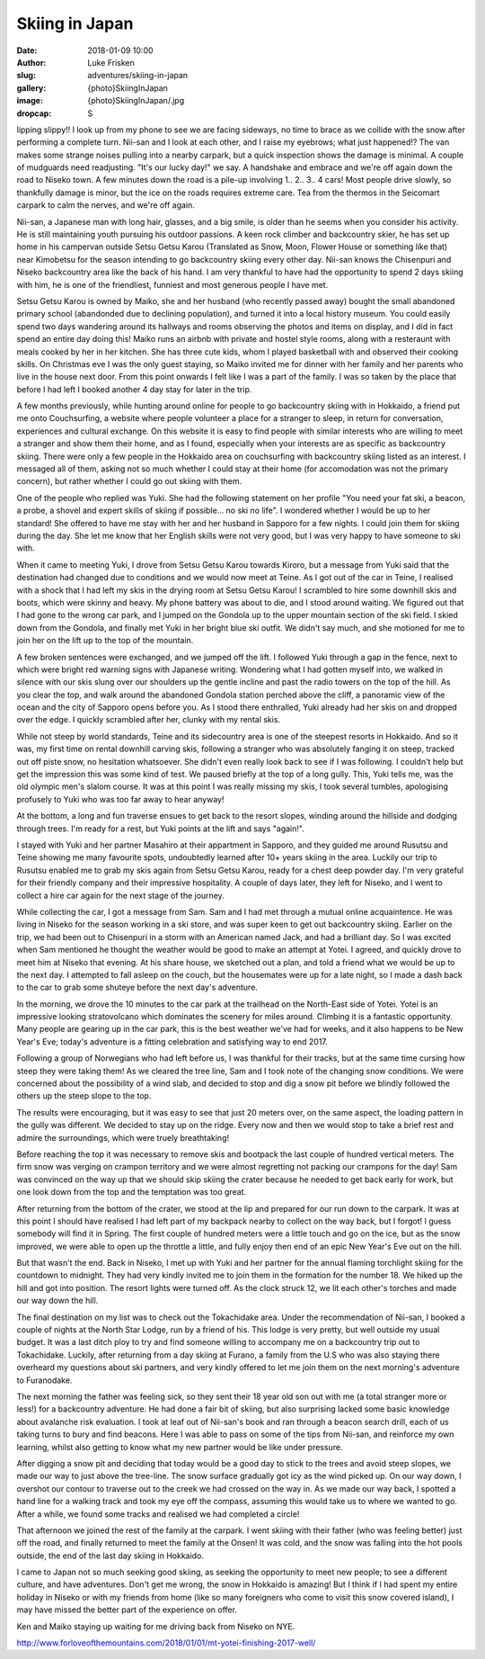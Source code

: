 Skiing in Japan
======================================================================

:date: 2018-01-09 10:00
:author: Luke Frisken
:slug: adventures/skiing-in-japan
:gallery: {photo}SkiingInJapan
:image: {photo}SkiingInJapan/.jpg
:dropcap: S

lipping slippy!! I look up from my phone to see we are facing
sideways, no time to brace as we collide with the snow after
performing a complete turn. Nii-san and I look at each other, and I
raise my eyebrows; what just happened!?  The van makes some strange
noises pulling into a nearby carpark, but a quick inspection shows the
damage is minimal. A couple of mudguards need readjusting. "It's our
lucky day!" we say. A handshake and embrace and we're off again down
the road to Niseko town. A few minutes down the road is a pile-up
involving 1.. 2.. 3.. 4 cars! Most people drive slowly, so thankfully
damage is minor, but the ice on the roads requires extreme care. Tea
from the thermos in the Seicomart carpark to calm the nerves, and
we're off again.

Nii-san, a Japanese man with long hair, glasses, and a big smile, is
older than he seems when you consider his activity. He is still
maintaining youth pursuing his outdoor passions. A keen rock climber
and backcountry skier, he has set up home in his campervan outside
Setsu Getsu Karou (Translated as Snow, Moon, Flower House or something
like that) near Kimobetsu for the season intending to go backcountry
skiing every other day. Nii-san knows the Chisenpuri and Niseko backcountry
area like the back of his hand. I am very thankful to have had the
opportunity to spend 2 days skiing with him, he is one of the
friendliest, funniest and most generous people I have met.

Setsu Getsu Karou is owned by Maiko, she and her husband (who recently
passed away) bought the small abandoned primary school (abandonded due
to declining population), and turned it into a local history
museum. You could easily spend two days wandering around its hallways
and rooms observing the photos and items on display, and I did in fact
spend an entire day doing this! Maiko runs an airbnb with private and
hostel style rooms, along with a resteraunt with meals cooked by her
in her kitchen. She has three cute kids, whom I played basketball with
and observed their cooking skills. On Christmas eve I was the only
guest staying, so Maiko invited me for dinner with her family and her
parents who live in the house next door. From this point onwards I
felt like I was a part of the family. I was so taken by the place that
before I had left I booked another 4 day stay for later in the trip.

A few months previously, while hunting around online for people to go
backcountry skiing with in Hokkaido, a friend put me onto
Couchsurfing, a website where people volunteer a place for a stranger
to sleep, in return for conversation, experiences and cultural
exchange. On this website it is easy to find people with similar
interests who are willing to meet a stranger and show them their
home, and as I found, especially when your interests are as specific
as backcountry skiing. There were only a few people in the Hokkaido
area on couchsurfing with backcountry skiing listed as an
interest. I messaged all of them, asking not so much whether I could
stay at their home (for accomodation was not the primary concern), but
rather whether I could go out skiing with them.

One of the people who replied was Yuki. She had the following
statement on her profile "You need your fat ski, a beacon, a probe, a
shovel and expert skills of skiing if possible... no ski no life". I
wondered whether I would be up to her standard! She offered to have me
stay with her and her husband in Sapporo for a few nights. I could
join them for skiing during the day. She let me know that her English
skills were not very good, but I was very happy to have someone to ski
with.

When it came to meeting Yuki, I drove from Setsu Getsu Karou towards
Kiroro, but a message from Yuki said that the destination had changed
due to conditions and we would now meet at Teine. As I got out of the
car in Teine, I realised with a shock that I had left my skis in the
drying room at Setsu Getsu Karou! I scrambled to hire some downhill
skis and boots, which were skinny and heavy. My phone battery was
about to die, and I stood around waiting. We figured out that I had
gone to the wrong car park, and I jumped on the Gondola up to the
upper mountain section of the ski field. I skied down from the
Gondola, and finally met Yuki in her bright blue ski outfit. We didn't
say much, and she motioned for me to join her on the lift up to the
top of the mountain.

A few broken sentences were exchanged, and we jumped off the lift. I
followed Yuki through a gap in the fence, next to which were bright
red warning signs with Japanese writing. Wondering what I had gotten
myself into, we walked in silence with our skis slung over our
shoulders up the gentle incline and past the radio towers on the top
of the hill. As you clear the top, and walk around the abandoned
Gondola station perched above the cliff, a panoramic view of the
ocean and the city of Sapporo opens before you. As I stood there
enthralled, Yuki already had her skis on and dropped over the edge. I
quickly scrambled after her, clunky with my rental skis.

While not steep by world standards, Teine and its sidecountry area is
one of the steepest resorts in Hokkaido. And so it was, my first time
on rental downhill carving skis, following a stranger who was
absolutely fanging it on steep, tracked out off piste snow, no
hesitation whatsoever. She didn't even really look back to see if I
was following. I couldn't help but get the impression this was some
kind of test. We paused briefly at the top of a long gully. This, Yuki
tells me, was the old olympic men's slalom course. It was at this
point I was really missing my skis, I took several tumbles,
apologising profusely to Yuki who was too far away to hear anyway!

At the bottom, a long and fun traverse ensues to get back to the
resort slopes, winding around the hillside and dodging through
trees. I'm ready for a rest, but Yuki points at the lift and says
"again!".

I stayed with Yuki and her partner Masahiro at their appartment in
Sapporo, and they guided me around Rusutsu and Teine showing me many
favourite spots, undoubtedly learned after 10+ years skiing in the
area. Luckily our trip to Rusutsu enabled me to grab my skis again
from Setsu Getsu Karou, ready for a chest deep powder day. I'm very
grateful for their friendly company and their impressive
hospitality. A couple of days later, they left for Niseko, and I went
to collect a hire car again for the next stage of the journey.

While collecting the car, I got a message from Sam. Sam and I had met
through a mutual online acquaintence. He was living in Niseko for the
season working in a ski store, and was super keen to get out
backcountry skiing. Earlier on the trip, we had been out to Chisenpuri
in a storm with an American named Jack, and had a brilliant day. So I
was excited when Sam mentioned he thought the weather would be good to
make an attempt at Yotei. I agreed, and quickly drove to meet him at
Niseko that evening. At his share house, we sketched out a plan, and
told a friend what we would be up to the next day. I attempted to fall
asleep on the couch, but the housemates were up for a late night, so I
made a dash back to the car to grab some shuteye before the next day's
adventure.

In the morning, we drove the 10 minutes to the car park at the
trailhead on the North-East side of Yotei. Yotei is an impressive
looking stratovolcano which dominates the scenery for miles
around. Climbing it is a fantastic opportunity. Many people are
gearing up in the car park, this is the best weather we've had for
weeks, and it also happens to be New Year's Eve; today's adventure is
a fitting celebration and satisfying way to end 2017.

Following a group of Norwegians who had left before us, I was thankful
for their tracks, but at the same time cursing how steep they were
taking them! As we cleared the tree line, Sam and I took note of the
changing snow conditions. We were concerned about the possibility of a
wind slab, and decided to stop and dig a snow pit before we blindly
followed the others up the steep slope to the top.

The results were encouraging, but it was easy to see that just 20
meters over, on the same aspect, the loading pattern in the gully
was different. We decided to stay up on the ridge. Every now and then
we would stop to take a brief rest and admire the surroundings, which
were truely breathtaking!

Before reaching the top it was necessary to remove skis and bootpack
the last couple of hundred vertical meters. The firm snow was verging
on crampon territory and we were almost regretting not packing our
crampons for the day! Sam was convinced on the way up that we should
skip skiing the crater because he needed to get back early for work,
but one look down from the top and the temptation was too great.

After returning from the bottom of the crater, we stood at the lip and
prepared for our run down to the carpark. It was at this point I
should have realised I had left part of my backpack nearby to collect
on the way back, but I forgot! I guess somebody will find it in
Spring. The first couple of hundred meters were a little touch and go
on the ice, but as the snow improved, we were able to open up the
throttle a little, and fully enjoy then end of an epic New Year's Eve
out on the hill.

But that wasn't the end. Back in Niseko, I met up with Yuki and her
partner for the annual flaming torchlight skiing for the countdown to
midnight. They had very kindly invited me to join them in the
formation for the number 18. We hiked up the hill and got into
position. The resort lights were turned off. As the clock struck 12,
we lit each other's torches and made our way down the hill.



The final destination on my list was to check out the Tokachidake
area. Under the recommendation of Nii-san, I booked a couple of nights
at the North Star Lodge, run by a friend of his. This lodge is very
pretty, but well outside my usual budget. It was a last ditch ploy to
try and find someone willing to accompany me on a backcountry trip out
to Tokachidake. Luckily, after returning from a day skiing at Furano,
a family from the U.S who was also staying there overheard my
questions about ski partners, and very kindly offered to let me join
them on the next morning's adventure to Furanodake.

The next morning the father was feeling sick, so they sent their 18
year old son out with me (a total stranger more or less!) for a
backcountry adventure. He had done a fair bit of skiing, but also
surprising lacked some basic knowledge about avalanche risk
evaluation. I took at leaf out of Nii-san's book and ran through a
beacon search drill, each of us taking turns to bury and find
beacons. Here I was able to pass on some of the tips from Nii-san, and
reinforce my own learning, whilst also getting to know what my new
partner would be like under pressure.

After digging a snow pit and deciding that today would be a good day
to stick to the trees and avoid steep slopes, we made our way to just
above the tree-line. The snow surface gradually got icy as the wind
picked up. On our way down, I overshot our contour to traverse out to
the creek we had crossed on the way in. As we made our way back, I
spotted a hand line for a walking track and took my eye off the
compass, assuming this would take us to where we wanted to go. After a
while, we found some tracks and realised we had completed a circle!

That afternoon we joined the rest of the family at the carpark. I went
skiing with their father (who was feeling better) just off the road,
and finally returned to meet the family at the Onsen! It was cold, and
the snow was falling into the hot pools outside, the end of the last
day skiing in Hokkaido.

I came to Japan not so much seeking good skiing, as seeking the
opportunity to meet new people; to see a different culture, and have
adventures. Don't get me wrong, the snow in Hokkaido is amazing! But I
think if I had spent my entire holiday in Niseko or with my friends
from home (like so many foreigners who come to visit this snow covered
island), I may have missed the better part of the experience on offer.



Ken and Maiko staying up waiting for me driving back from Niseko on
NYE.


	  
http://www.forloveofthemountains.com/2018/01/01/mt-yotei-finishing-2017-well/
